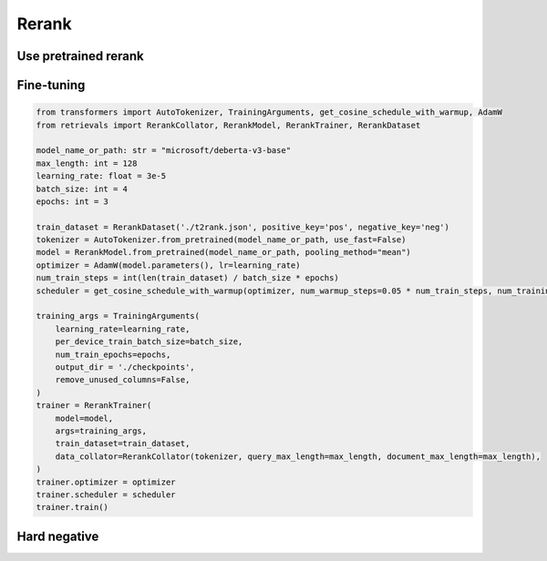 Rerank
============

.. _rerank:

Use pretrained rerank
-------------------------

.. code-block:: python
    from retrievals import RerankModel

    model_name_or_path: str = "BAAI/bge-reranker-base"
    rerank_model = RerankModel.from_pretrained(model_name_or_path)
    scores_list = rerank_model.compute_score(["In 1974, I won the championship in Southeast Asia in my first kickboxing match", "In 1982, I defeated the heavy hitter Ryu Long."])
    print(scores_list)



Fine-tuning
-------------------


.. code-block:: python

    from transformers import AutoTokenizer, TrainingArguments, get_cosine_schedule_with_warmup, AdamW
    from retrievals import RerankCollator, RerankModel, RerankTrainer, RerankDataset

    model_name_or_path: str = "microsoft/deberta-v3-base"
    max_length: int = 128
    learning_rate: float = 3e-5
    batch_size: int = 4
    epochs: int = 3

    train_dataset = RerankDataset('./t2rank.json', positive_key='pos', negative_key='neg')
    tokenizer = AutoTokenizer.from_pretrained(model_name_or_path, use_fast=False)
    model = RerankModel.from_pretrained(model_name_or_path, pooling_method="mean")
    optimizer = AdamW(model.parameters(), lr=learning_rate)
    num_train_steps = int(len(train_dataset) / batch_size * epochs)
    scheduler = get_cosine_schedule_with_warmup(optimizer, num_warmup_steps=0.05 * num_train_steps, num_training_steps=num_train_steps)

    training_args = TrainingArguments(
        learning_rate=learning_rate,
        per_device_train_batch_size=batch_size,
        num_train_epochs=epochs,
        output_dir = './checkpoints',
        remove_unused_columns=False,
    )
    trainer = RerankTrainer(
        model=model,
        args=training_args,
        train_dataset=train_dataset,
        data_collator=RerankCollator(tokenizer, query_max_length=max_length, document_max_length=max_length),
    )
    trainer.optimizer = optimizer
    trainer.scheduler = scheduler
    trainer.train()



Hard negative
------------------
